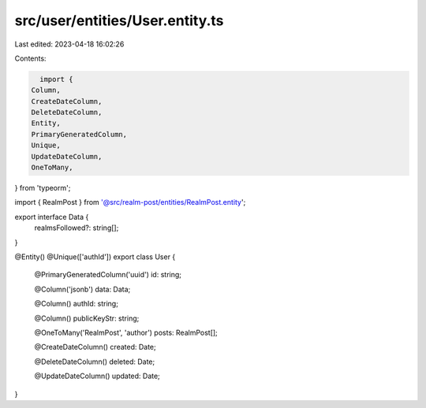 src/user/entities/User.entity.ts
================================

Last edited: 2023-04-18 16:02:26

Contents:

.. code-block:: ts

    import {
  Column,
  CreateDateColumn,
  DeleteDateColumn,
  Entity,
  PrimaryGeneratedColumn,
  Unique,
  UpdateDateColumn,
  OneToMany,
} from 'typeorm';

import { RealmPost } from '@src/realm-post/entities/RealmPost.entity';

export interface Data {
  realmsFollowed?: string[];
}

@Entity()
@Unique(['authId'])
export class User {
  @PrimaryGeneratedColumn('uuid')
  id: string;

  @Column('jsonb')
  data: Data;

  @Column()
  authId: string;

  @Column()
  publicKeyStr: string;

  @OneToMany('RealmPost', 'author')
  posts: RealmPost[];

  @CreateDateColumn()
  created: Date;

  @DeleteDateColumn()
  deleted: Date;

  @UpdateDateColumn()
  updated: Date;
}


